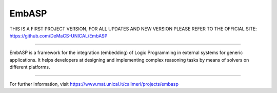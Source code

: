 EmbASP
=======================

THIS IS A FIRST PROJECT VERSION, FOR ALL UPDATES AND NEW VERSION PLEASE REFER TO THE OFFICIAL SITE: https://github.com/DeMaCS-UNICAL/EmbASP

----

EmbASP is a framework for the integration (embedding) of Logic Programming in external systems for generic applications.
It helps developers at designing and implementing complex reasoning tasks by means of solvers on different platforms.

----

For further information, visit https://www.mat.unical.it/calimeri/projects/embasp
